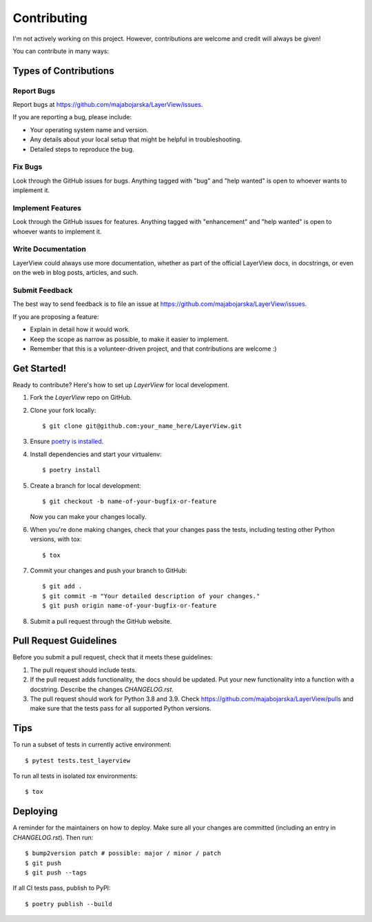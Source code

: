 .. highlight:: shell

============
Contributing
============

I'm not actively working on this project. However, contributions are welcome and credit will always be given!
    
You can contribute in many ways:

Types of Contributions
----------------------

Report Bugs
~~~~~~~~~~~

Report bugs at https://github.com/majabojarska/LayerView/issues.

If you are reporting a bug, please include:

* Your operating system name and version.
* Any details about your local setup that might be helpful in troubleshooting.
* Detailed steps to reproduce the bug.

Fix Bugs
~~~~~~~~

Look through the GitHub issues for bugs. Anything tagged with "bug" and "help
wanted" is open to whoever wants to implement it.

Implement Features
~~~~~~~~~~~~~~~~~~

Look through the GitHub issues for features. Anything tagged with "enhancement"
and "help wanted" is open to whoever wants to implement it.

Write Documentation
~~~~~~~~~~~~~~~~~~~

LayerView could always use more documentation, whether as part of the
official LayerView docs, in docstrings, or even on the web in blog posts,
articles, and such.

Submit Feedback
~~~~~~~~~~~~~~~

The best way to send feedback is to file an issue at https://github.com/majabojarska/LayerView/issues.

If you are proposing a feature:

* Explain in detail how it would work.
* Keep the scope as narrow as possible, to make it easier to implement.
* Remember that this is a volunteer-driven project, and that contributions
  are welcome :)

Get Started!
------------

Ready to contribute? Here's how to set up `LayerView` for local development.

#. Fork the `LayerView` repo on GitHub.
#. Clone your fork locally::

    $ git clone git@github.com:your_name_here/LayerView.git

#. Ensure `poetry is installed`_.
#. Install dependencies and start your virtualenv::

    $ poetry install

#. Create a branch for local development::

    $ git checkout -b name-of-your-bugfix-or-feature

   Now you can make your changes locally.

#. When you're done making changes, check that your changes pass the
   tests, including testing other Python versions, with tox::

    $ tox

#. Commit your changes and push your branch to GitHub::

    $ git add .
    $ git commit -m "Your detailed description of your changes."
    $ git push origin name-of-your-bugfix-or-feature

#. Submit a pull request through the GitHub website.

.. _poetry is installed: https://python-poetry.org/docs/

Pull Request Guidelines
-----------------------

Before you submit a pull request, check that it meets these guidelines:

1. The pull request should include tests.
2. If the pull request adds functionality, the docs should be updated. Put
   your new functionality into a function with a docstring. Describe the changes
   `CHANGELOG.rst`.
3. The pull request should work for Python 3.8 and 3.9. Check
   https://github.com/majabojarska/LayerView/pulls
   and make sure that the tests pass for all supported Python versions.

Tips
----

To run a subset of tests in currently active environment::

$ pytest tests.test_layerview

To run all tests in isolated `tox` environments::

$ tox

Deploying
---------

A reminder for the maintainers on how to deploy.
Make sure all your changes are committed (including an entry in `CHANGELOG.rst`).
Then run::

$ bump2version patch # possible: major / minor / patch
$ git push
$ git push --tags

If all CI tests pass, publish to PyPI::

$ poetry publish --build
